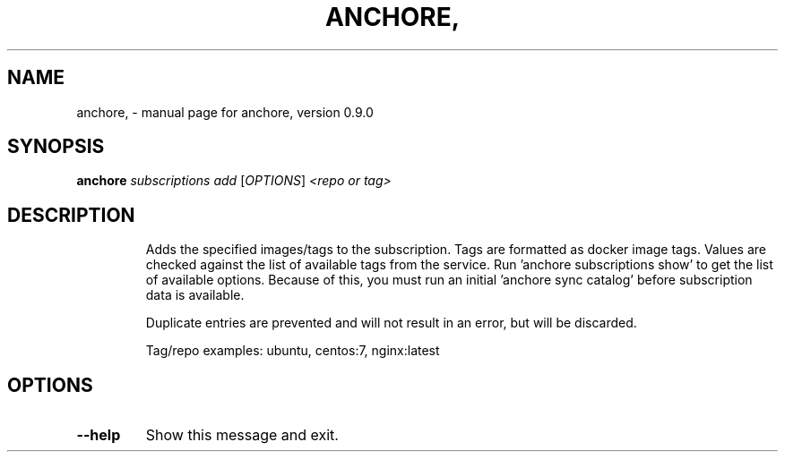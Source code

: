 .\" DO NOT MODIFY THIS FILE!  It was generated by help2man 1.41.1.
.TH ANCHORE, "1" "June 2016" "anchore, version 0.9.0" "User Commands"
.SH NAME
anchore, \- manual page for anchore, version 0.9.0
.SH SYNOPSIS
.B anchore
\fIsubscriptions add \fR[\fIOPTIONS\fR] \fI<repo or tag>\fR
.SH DESCRIPTION
.IP
Adds the specified images/tags to the subscription. Tags are formatted as
docker image tags. Values are checked against the list of available tags
from the service. Run 'anchore subscriptions show' to get the list of
available options. Because of this, you must run an initial 'anchore sync
catalog' before subscription data is available.
.IP
Duplicate entries are prevented and will not result in an error, but will
be discarded.
.IP
Tag/repo examples: ubuntu, centos:7, nginx:latest
.SH OPTIONS
.TP
\fB\-\-help\fR
Show this message and exit.
